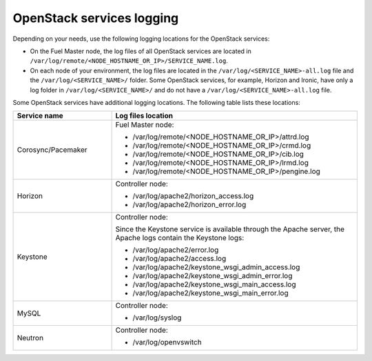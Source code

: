 ==========================
OpenStack services logging
==========================

Depending on your needs, use the following logging locations for the OpenStack
services:

* On the Fuel Master node, the log files of all OpenStack services are located
  in ``/var/log/remote/<NODE_HOSTNAME_OR_IP>/SERVICE_NAME.log``.

* On each node of your environment, the log files are located in the
  ``/var/log/<SERVICE_NAME>-all.log`` file and the ``/var/log/<SERVICE_NAME>/``
  folder. Some OpenStack services, for example, Horizon and Ironic, have only
  a log folder in ``/var/log/<SERVICE_NAME>/`` and do not have a
  ``/var/log/<SERVICE_NAME>-all.log`` file.

Some OpenStack services have additional logging locations. The following table
lists these locations:

.. list-table::
   :widths: 10 25
   :header-rows: 1

   * - Service name
     - Log files location
   * - Corosync/Pacemaker
     - Fuel Master node:

       * /var/log/remote/<NODE_HOSTNAME_OR_IP>/attrd.log
       * /var/log/remote/<NODE_HOSTNAME_OR_IP>/crmd.log
       * /var/log/remote/<NODE_HOSTNAME_OR_IP>/cib.log
       * /var/log/remote/<NODE_HOSTNAME_OR_IP>/lrmd.log
       * /var/log/remote/<NODE_HOSTNAME_OR_IP>/pengine.log
   * - Horizon
     - Controller node:

       * /var/log/apache2/horizon_access.log
       * /var/log/apache2/horizon_error.log
   * - Keystone
     - Controller node:

       Since the Keystone service is available through the Apache server,
       the Apache logs contain the Keystone logs:

       * /var/log/apache2/error.log
       * /var/log/apache2/access.log
       * /var/log/apache2/keystone_wsgi_admin_access.log
       * /var/log/apache2/keystone_wsgi_admin_error.log
       * /var/log/apache2/keystone_wsgi_main_access.log
       * /var/log/apache2/keystone_wsgi_main_error.log
   * - MySQL
     - Controller node:

       * /var/log/syslog
   * - Neutron
     - Controller node:

       * /var/log/openvswitch
